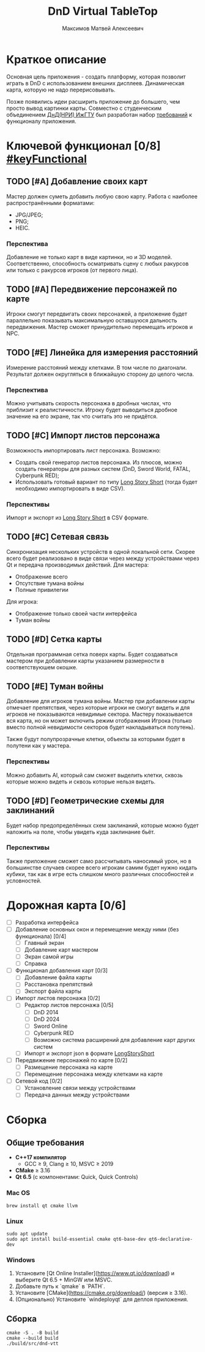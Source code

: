 #+title: DnD Virtual TableTop
#+author: Максимов Матвей Алексеевич

* Краткое описание
Основная цель приложения - создать платформу, которая позволит играть в DnD с использованием внешних дисплеев. Динамическая карта, которую не надо перерисовывать.

Позже появились идеи расширить приложение до большего, чем просто вывод картинки карты. Совместно с студенческим объединением [[https://vk.com/istudnd][ДнД(НРИ) ИжГТУ]] был разработан набор [[id:be600a01-6a38-41f4-9792-a72a26b5b53c][требований]] к функционалу приложения.

* Ключевой функционал [0/8] [[#keyFunctional]]
:PROPERTIES:
:ID:       be600a01-6a38-41f4-9792-a72a26b5b53c
:END:
** TODO [#A] Добавление своих карт
Мастер должен суметь добавить любую свою карту. Работа с наиболее распространёнными форматами:
- JPG/JPEG;
- PNG;
- HEIC.
*** Перспектива
Добавление не только карт в виде картинки, но и 3D моделей. Соответственно, способность осматривать сцену с любых ракурсов или только с ракурсов игроков (от первого лица).
** TODO [#A] Передвижение персонажей по карте
Игроки смогут передвигать своих персонажей, а приложение будет параллельно показывать максимальную оставшуюся дальность передвижения. Мастер сможет принудительно перемещать игроков и NPC.
** TODO [#E] Линейка для измерения расстояний
Измерение расстояний между клетками. В том числе по диагонали. Результат должен округляться в ближайшую сторону до целого числа.
*** Перспектива
Можно учитывать скорость персонажа в дробных числах, что приблизит к реалистичности. Игроку будет выводиться дробное значение на его экране, так что считать это не придётся.
** TODO [#C] Импорт листов персонажа
Возможность импортировать лист персонажа. Возможно:
- Создать свой генератор листов персонажа. Из плюсов, можно создать генераторы для разных систем (DnD, Sword World, FATAL, Cyberpunk RED);
- Использовать готовый вариант по типу [[https://longstoryshort.app][Long Story Short]] (тогда будет необходимо импортировать в виде CSV).
*** Перспективы
Импорт и экспорт из [[https://longstoryshort.app][Long Story Short]] в CSV формате.
** TODO [#C] Сетевая связь
Синхронизация нескольких устройств в одной локальной сети. Скорее всего будет реализовано в виде связи через между устройствами через Qt и передача производимых действий.
Для мастера:
- Отображение всего
- Отсутствие тумана войны
- Полные привилегии
Для игрока:
- Отображение только своей части интерфейса
- Туман войны
** TODO [#D] Сетка карты
Отдельная программная сетка поверх карты. Будет создаваться мастером при добавлении карты указанием размерности в соответствуюшем окошке.
** TODO [#E] Туман войны
Добавление для игроков тумана войны. Мастер при добавлении карты отмечает препятствия, через которые игроки не смогут видеть и для игроков не показываются невидимые сектора. Мастеру показывается вся карта, но он может включить режим отображения Игрока (только вместо полной невидимости секторов будет накладываться полутень).

Также будут полупрозрачные клетки, объекты за которыми будет в полутени как у мастера.
*** Перспективы
Можно добавить AI, который сам сможет выделить клетки, сквозь которые можно видеть и сквозь которые нельзя видеть.
** TODO [#D] Геометрические схемы для заклинаний
Будет набор предопределённых схем заклинаний, которые можно будет наложить на поле, чтобы увидеть куда заклинание бьёт.
*** Перспективы
Также приложение сможет само рассчитывать наносимый урон, но в большинстве случаев скорее всего игрокам самим будет нужно кидать кубики, так как в игре есть слишком много различных способностей и условностей.

* Дорожная карта [0/6]
- [ ] Разработка интерфейса
- [ ] Добавление основных окон и перемещение между ними (без функционала) [0/4]
  - [ ] Главный экран
  - [ ] Добавление карт мастером
  - [ ] Экран самой игры
  - [ ] Справка
- [ ] Функционал добавления карт [0/3]
  - [ ] Добавление файла карты
  - [ ] Расстановка препятствий
  - [ ] Экспорт файла карты
- [ ] Импорт листов персонажа [0/2]
  - [ ] Редактор листов персонажа [0/5]
    - [ ] DnD 2014
    - [ ] DnD 2024
    - [ ] Sword Online
    - [ ] Cyberpunk RED
    - [ ] Возможно система расширений для добавление карт других систем
  - [ ] Импорт и экспорт json в формате [[https://longstoryshort.app][LongStoryShort]]
- [ ] Передвижение персонажей по карте [0/2]
  - [ ] Размещение персонажа на карте
  - [ ] Перемещение персонажа между клетками на карте
- [ ] Сетевой код [0/2]
  - [ ] Установление связи между устройствами
  - [ ] Передача данных между устройствами

* Сборка
** Общие требования
- *C++17 компилятор*
  - GCC ≥ 9, Clang ≥ 10, MSVC ≥ 2019
- *CMake* ≥ 3.16
- *Qt 6.5* (с компонентами: Quick, Quick Controls)
*** Mac OS
#+begin_src shell
brew install qt cmake llvm
#+end_src
*** Linux
#+begin_src shell
sudo apt update
sudo apt install build-essential cmake qt6-base-dev qt6-declarative-dev
#+end_src
*** Windows
1. Установите [Qt Online Installer](https://www.qt.io/download) и выберите Qt 6.5 + MinGW или MSVC.
2. Добавьте путь к `qmake` в `PATH`.
3. Установите [CMake](https://cmake.org/download/) (версия ≥ 3.16).
4. (Опционально) Установите `windeployqt` для деплоя приложения.
** Сборка
#+begin_src shell
cmake -S . -B build
cmake --build build
./build/src/dnd-vtt
#+end_src
